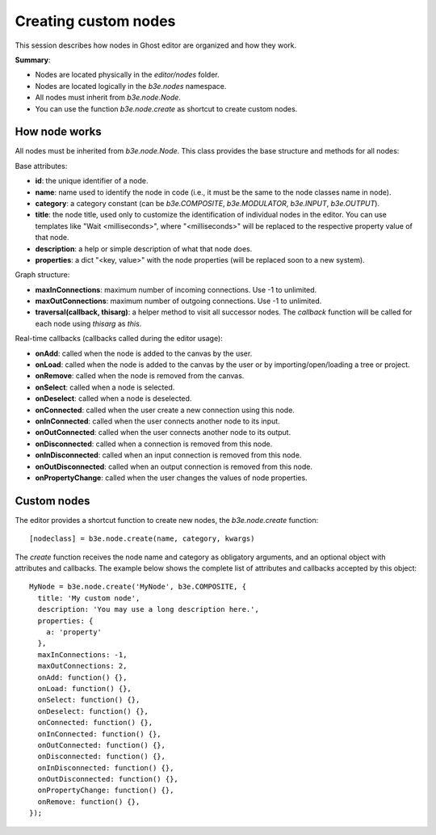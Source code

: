 =====================
Creating custom nodes
=====================

This session describes how nodes in Ghost editor are organized and how they work.

**Summary**:

- Nodes are located physically in the `editor/nodes` folder.
- Nodes are located logically in the `b3e.nodes` namespace.
- All nodes must inherit from `b3e.node.Node`.
- You can use the function `b3e.node.create` as shortcut to create custom nodes.


How node works
--------------

All nodes must be inherited from `b3e.node.Node`. This class provides the base structure and methods for all nodes:

Base attributes:

- **id**: the unique identifier of a node.
- **name**: name used to identify the node in code (i.e., it must be the same to the node classes name in node).
- **category**: a category constant (can be `b3e.COMPOSITE`, `b3e.MODULATOR`, `b3e.INPUT`, `b3e.OUTPUT`).
- **title**: the node title, used only to customize the identification of individual nodes in the editor. You can use templates like "Wait <milliseconds>", where "<milliseconds>" will be replaced to the respective property value of that node.
- **description**: a help or simple description of what that node does.
- **properties**: a dict "<key, value>" with the node properties (will be replaced soon to a new system).

Graph structure:

- **maxInConnections**: maximum number of incoming connections. Use -1 to unlimited.
- **maxOutConnections**: maximum number of outgoing connections. Use -1 to unlimited.
- **traversal(callback, thisarg)**: a helper method to visit all successor nodes. The `callback` function will be called for each node using `thisarg` as `this`.

Real-time callbacks (callbacks called during the editor usage):

- **onAdd**: called when the node is added to the canvas by the user.
- **onLoad**: called when the node is added to the canvas by the user or by importing/open/loading a tree or project.
- **onRemove**: called when the node is removed from the canvas.
- **onSelect**: called when a node is selected.
- **onDeselect**: called when a node is deselected.
- **onConnected**: called when the user create a new connection using this node.
- **onInConnected**: called when the user connects another node to its input.
- **onOutConnected**: called when the user connects another node to its output. 
- **onDisconnected**: called when a connection is removed from this node.
- **onInDisconnected**: called when an input connection is removed from this node.
- **onOutDisconnected**: called when an output connection is removed from this node.
- **onPropertyChange**: called when the user changes the values of node properties.


Custom nodes
------------

The editor provides a shortcut function to create new nodes, the `b3e.node.create` function::

    [nodeclass] = b3e.node.create(name, category, kwargs)

The `create` function receives the node name and category as obligatory arguments, and an optional object with attributes and callbacks. The example below shows the complete list of attributes and callbacks accepted by this object::

    MyNode = b3e.node.create('MyNode', b3e.COMPOSITE, {
      title: 'My custom node',
      description: 'You may use a long description here.',
      properties: {
        a: 'property'
      },
      maxInConnections: -1,
      maxOutConnections: 2,
      onAdd: function() {},
      onLoad: function() {},
      onSelect: function() {},
      onDeselect: function() {},
      onConnected: function() {},
      onInConnected: function() {},
      onOutConnected: function() {},
      onDisconnected: function() {},
      onInDisconnected: function() {},
      onOutDisconnected: function() {},
      onPropertyChange: function() {},
      onRemove: function() {},
    });
